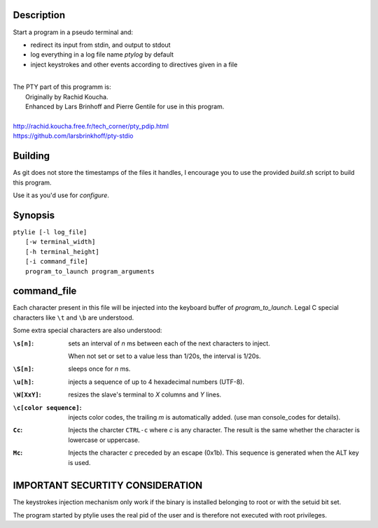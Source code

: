 Description
===========
Start a program in a pseudo terminal and:

- redirect its input from stdin, and output to stdout
- log everything in a log file name *ptylog* by default
- inject keystrokes and other events according to directives given in
  a file

|
| The PTY part of this programm is: 
|   Originally by Rachid Koucha.
|   Enhanced by Lars Brinhoff and Pierre Gentile for use in this program.
|
| http://rachid.koucha.free.fr/tech_corner/pty_pdip.html
| https://github.com/larsbrinkhoff/pty-stdio

Building
========
As git does not store the timestamps of the files it handles, I encourage
you to use the provided *build.sh* script to build this program.

Use it as you'd use for *configure*.

Synopsis
========
| ``ptylie [-l log_file]``
|          ``[-w terminal_width]``
|          ``[-h terminal_height]``
|          ``[-i command_file]``
|          ``program_to_launch program_arguments``

command_file
============
Each character present in this file will be injected into the keyboard
buffer of *program_to_launch*.
Legal C special characters like ``\t`` and ``\b`` are understood.

Some extra special characters are also understood:

:``\s[n]``:
    sets an interval of *n* ms between each of the next characters
    to inject.

    When not set or set to a value less than 1/20s, the interval is 1/20s.
:``\S[n]``:
    sleeps once for *n* ms.
:``\u[h]``:
    injects a sequence of up to 4 hexadecimal numbers (UTF-8).
:``\W[XxY]``:
    resizes the slave's terminal to *X* columns and *Y* lines.
:``\c[color sequence]``:
    injects color codes, the trailing *m* is automatically added. (use
    man console_codes for details).
:``Cc``:
    Injects the charcter ``CTRL-c`` where *c* is any character. The
    result is the same whether the character is lowercase or uppercase.
:``Mc``:
    Injects the character *c* preceded by an escape (0x1b). This sequence
    is generated when the ALT key is used.

IMPORTANT SECURTITY CONSIDERATION
=================================
The keystrokes injection mechanism only work if the binary is installed
belonging to root or with the setuid bit set.

The program started by ptylie uses the real pid of the user and is
therefore not executed with root privileges.
